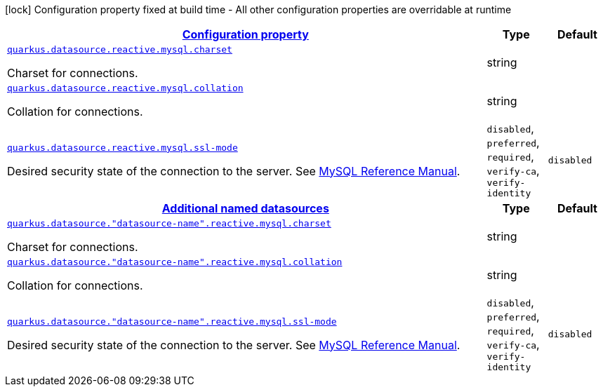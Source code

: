 
:summaryTableId: quarkus-reactive-mysql-client
[.configuration-legend]
icon:lock[title=Fixed at build time] Configuration property fixed at build time - All other configuration properties are overridable at runtime
[.configuration-reference.searchable, cols="80,.^10,.^10"]
|===

h|[[quarkus-reactive-mysql-client_configuration]]link:#quarkus-reactive-mysql-client_configuration[Configuration property]

h|Type
h|Default

a| [[quarkus-reactive-mysql-client_quarkus.datasource.reactive.mysql.charset]]`link:#quarkus-reactive-mysql-client_quarkus.datasource.reactive.mysql.charset[quarkus.datasource.reactive.mysql.charset]`

[.description]
--
Charset for connections.
--|string 
|


a| [[quarkus-reactive-mysql-client_quarkus.datasource.reactive.mysql.collation]]`link:#quarkus-reactive-mysql-client_quarkus.datasource.reactive.mysql.collation[quarkus.datasource.reactive.mysql.collation]`

[.description]
--
Collation for connections.
--|string 
|


a| [[quarkus-reactive-mysql-client_quarkus.datasource.reactive.mysql.ssl-mode]]`link:#quarkus-reactive-mysql-client_quarkus.datasource.reactive.mysql.ssl-mode[quarkus.datasource.reactive.mysql.ssl-mode]`

[.description]
--
Desired security state of the connection to the server. 
 See link:https://dev.mysql.com/doc/refman/8.0/en/connection-options.html#option_general_ssl-mode[MySQL Reference Manual].
-- a|
`disabled`, `preferred`, `required`, `verify-ca`, `verify-identity` 
|`disabled`


h|[[quarkus-reactive-mysql-client_quarkus.datasource.named-data-sources-additional-named-datasources]]link:#quarkus-reactive-mysql-client_quarkus.datasource.named-data-sources-additional-named-datasources[Additional named datasources]

h|Type
h|Default

a| [[quarkus-reactive-mysql-client_quarkus.datasource.-datasource-name-.reactive.mysql.charset]]`link:#quarkus-reactive-mysql-client_quarkus.datasource.-datasource-name-.reactive.mysql.charset[quarkus.datasource."datasource-name".reactive.mysql.charset]`

[.description]
--
Charset for connections.
--|string 
|


a| [[quarkus-reactive-mysql-client_quarkus.datasource.-datasource-name-.reactive.mysql.collation]]`link:#quarkus-reactive-mysql-client_quarkus.datasource.-datasource-name-.reactive.mysql.collation[quarkus.datasource."datasource-name".reactive.mysql.collation]`

[.description]
--
Collation for connections.
--|string 
|


a| [[quarkus-reactive-mysql-client_quarkus.datasource.-datasource-name-.reactive.mysql.ssl-mode]]`link:#quarkus-reactive-mysql-client_quarkus.datasource.-datasource-name-.reactive.mysql.ssl-mode[quarkus.datasource."datasource-name".reactive.mysql.ssl-mode]`

[.description]
--
Desired security state of the connection to the server. 
 See link:https://dev.mysql.com/doc/refman/8.0/en/connection-options.html#option_general_ssl-mode[MySQL Reference Manual].
-- a|
`disabled`, `preferred`, `required`, `verify-ca`, `verify-identity` 
|`disabled`

|===